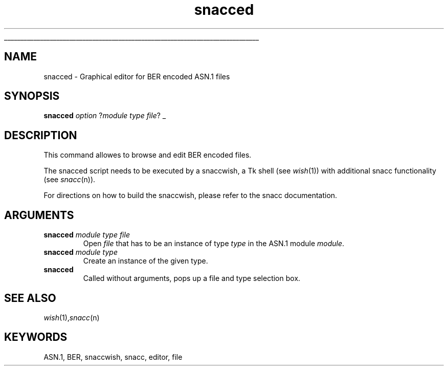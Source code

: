'\" This manual page, except for the introductory troff macros, is
'\" Copyright (c) 1995 by Robert Joop.
'\" 
'\" $Header: /cvs/Darwin/src/live/Security/SecuritySNACCRuntime/doc/snacced.1,v 1.1.1.1 2001/05/18 23:14:10 mb Exp $
'\" $Log: snacced.1,v $
'\" Revision 1.1.1.1  2001/05/18 23:14:10  mb
'\" Move from private repository to open source repository
'\"
'\" Revision 1.1.1.1  1999/03/16 18:05:54  aram
'\" Originals from SMIME Free Library.
'\"
'\" Revision 1.1  1997/01/01 22:47:21  rj
'\" first check-in
'\"
'\"
'\" Copyright (c) 1993 The Regents of the University of California.
'\" All rights reserved.
'\"
'\" Permission is hereby granted, without written agreement and without
'\" license or royalty fees, to use, copy, modify, and distribute this
'\" documentation for any purpose, provided that the above copyright
'\" notice and the following two paragraphs appear in all copies.
'\"
'\" IN NO EVENT SHALL THE UNIVERSITY OF CALIFORNIA BE LIABLE TO ANY PARTY
'\" FOR DIRECT, INDIRECT, SPECIAL, INCIDENTAL, OR CONSEQUENTIAL DAMAGES
'\" ARISING OUT OF THE USE OF THIS DOCUMENTATION, EVEN IF THE UNIVERSITY OF
'\" CALIFORNIA HAS BEEN ADVISED OF THE POSSIBILITY OF SUCH DAMAGE.
'\"
'\" THE UNIVERSITY OF CALIFORNIA SPECIFICALLY DISCLAIMS ANY WARRANTIES,
'\" INCLUDING, BUT NOT LIMITED TO, THE IMPLIED WARRANTIES OF MERCHANTABILITY
'\" AND FITNESS FOR A PARTICULAR PURPOSE.  THE SOFTWARE PROVIDED HEREUNDER IS
'\" ON AN "AS IS" BASIS, AND THE UNIVERSITY OF CALIFORNIA HAS NO OBLIGATION TO
'\" PROVIDE MAINTENANCE, SUPPORT, UPDATES, ENHANCEMENTS, OR MODIFICATIONS.
'\" 
.\" The definitions below are for supplemental macros used in Tcl/Tk
.\" manual entries.
.\"
.\" .HS name section [date [version]]
.\"	Replacement for .TH in other man pages.  See below for valid
.\"	section names.
.\"
.\" .AP type name in/out [indent]
.\"	Start paragraph describing an argument to a library procedure.
.\"	type is type of argument (int, etc.), in/out is either "in", "out",
.\"	or "in/out" to describe whether procedure reads or modifies arg,
.\"	and indent is equivalent to second arg of .IP (shouldn't ever be
.\"	needed;  use .AS below instead)
.\"
.\" .AS [type [name]]
.\"	Give maximum sizes of arguments for setting tab stops.  Type and
.\"	name are examples of largest possible arguments that will be passed
.\"	to .AP later.  If args are omitted, default tab stops are used.
.\"
.\" .BS
.\"	Start box enclosure.  From here until next .BE, everything will be
.\"	enclosed in one large box.
.\"
.\" .BE
.\"	End of box enclosure.
.\"
.\" .VS
.\"	Begin vertical sidebar, for use in marking newly-changed parts
.\"	of man pages.
.\"
.\" .VE
.\"	End of vertical sidebar.
.\"
.\" .DS
.\"	Begin an indented unfilled display.
.\"
.\" .DE
.\"	End of indented unfilled display.
.\"
'\"	# Heading for Tcl/Tk man pages
.de HS
.ds ^3 \\0
.if !"\\$3"" .ds ^3 \\$3
.if '\\$2'cmds'       .TH \\$1 1 \\*(^3 \\$4
.if '\\$2'lib'        .TH \\$1 3 \\*(^3 \\$4
.if '\\$2'tcl'        .TH \\$1 n \\*(^3 Tcl "Tcl Built-In Commands"
.if '\\$2'tk'         .TH \\$1 n \\*(^3 Tk "Tk Commands"
.if '\\$2'tclc'        .TH \\$1 3 \\*(^3 Tcl "Tcl Library Procedures"
.if '\\$2'tkc'         .TH \\$1 3 \\*(^3 Tk "Tk Library Procedures"
.if '\\$2'tclcmds'         .TH \\$1 1 \\*(^3 Tk "Tcl Applications"
.if '\\$2'tkcmds'         .TH \\$1 1 \\*(^3 Tk "Tk Applications"
.if t .wh -1.3i ^B
.nr ^l \\n(.l
.ad b
..
'\"	# Start an argument description
.de AP
.ie !"\\$4"" .TP \\$4
.el \{\
.   ie !"\\$2"" .TP \\n()Cu
.   el          .TP 15
.\}
.ie !"\\$3"" \{\
.ta \\n()Au \\n()Bu
\&\\$1	\\fI\\$2\\fP	(\\$3)
.\".b
.\}
.el \{\
.br
.ie !"\\$2"" \{\
\&\\$1	\\fI\\$2\\fP
.\}
.el \{\
\&\\fI\\$1\\fP
.\}
.\}
..
'\"	# define tabbing values for .AP
.de AS
.nr )A 10n
.if !"\\$1"" .nr )A \\w'\\$1'u+3n
.nr )B \\n()Au+15n
.\"
.if !"\\$2"" .nr )B \\w'\\$2'u+\\n()Au+3n
.nr )C \\n()Bu+\\w'(in/out)'u+2n
..
'\"	# BS - start boxed text
'\"	# ^y = starting y location
'\"	# ^b = 1
.de BS
.br
.mk ^y
.nr ^b 1u
.if n .nf
.if n .ti 0
.if n \l'\\n(.lu\(ul'
.if n .fi
..
'\"	# BE - end boxed text (draw box now)
.de BE
.nf
.ti 0
.mk ^t
.ie n \l'\\n(^lu\(ul'
.el \{\
.\"	Draw four-sided box normally, but don't draw top of
.\"	box if the box started on an earlier page.
.ie !\\n(^b-1 \{\
\h'-1.5n'\L'|\\n(^yu-1v'\l'\\n(^lu+3n\(ul'\L'\\n(^tu+1v-\\n(^yu'\l'|0u-1.5n\(ul'
.\}
.el \}\
\h'-1.5n'\L'|\\n(^yu-1v'\h'\\n(^lu+3n'\L'\\n(^tu+1v-\\n(^yu'\l'|0u-1.5n\(ul'
.\}
.\}
.fi
.br
.nr ^b 0
..
'\"	# VS - start vertical sidebar
'\"	# ^Y = starting y location
'\"	# ^v = 1 (for troff;  for nroff this doesn't matter)
.de VS
.mk ^Y
.ie n 'mc \s12\(br\s0
.el .nr ^v 1u
..
'\"	# VE - end of vertical sidebar
.de VE
.ie n 'mc
.el \{\
.ev 2
.nf
.ti 0
.mk ^t
\h'|\\n(^lu+3n'\L'|\\n(^Yu-1v\(bv'\v'\\n(^tu+1v-\\n(^Yu'\h'-|\\n(^lu+3n'
.sp -1
.fi
.ev
.\}
.nr ^v 0
..
'\"	# Special macro to handle page bottom:  finish off current
'\"	# box/sidebar if in box/sidebar mode, then invoked standard
'\"	# page bottom macro.
.de ^B
.ev 2
'ti 0
'nf
.mk ^t
.if \\n(^b \{\
.\"	Draw three-sided box if this is the box's first page,
.\"	draw two sides but no top otherwise.
.ie !\\n(^b-1 \h'-1.5n'\L'|\\n(^yu-1v'\l'\\n(^lu+3n\(ul'\L'\\n(^tu+1v-\\n(^yu'\h'|0u'\c
.el \h'-1.5n'\L'|\\n(^yu-1v'\h'\\n(^lu+3n'\L'\\n(^tu+1v-\\n(^yu'\h'|0u'\c
.\}
.if \\n(^v \{\
.nr ^x \\n(^tu+1v-\\n(^Yu
\kx\h'-\\nxu'\h'|\\n(^lu+3n'\ky\L'-\\n(^xu'\v'\\n(^xu'\h'|0u'\c
.\}
.bp
'fi
.ev
.if \\n(^b \{\
.mk ^y
.nr ^b 2
.\}
.if \\n(^v \{\
.mk ^Y
.\}
..
'\"	# DS - begin display
.de DS
.RS
.nf
.sp
..
'\"	# DE - end display
.de DE
.fi
.RE
.sp .5
..
.TH snacced 1 "August 1995" Tk "Tk Applications"
.BS
'\" Note:  do not modify the .SH NAME line immediately below!
.SH NAME
snacced \- Graphical editor for BER encoded ASN.1 files
.SH SYNOPSIS
\fBsnacced \fIoption\fR ?\fImodule type file\fR?
.BE

.SH DESCRIPTION
.PP
This command allowes to browse and edit BER encoded files.

The snacced script needs to be executed by a snaccwish, a Tk shell (see \fIwish\fP(1))
with additional snacc functionality (see \fIsnacc\fP(n)).

For directions on how to build the snaccwish, please refer to the
snacc documentation.
.SH ARGUMENTS
.TP
\fBsnacced \fImodule type file\fR
Open \fIfile\fP that has to be an instance of type \fItype\fP in the ASN.1 module \fImodule\fP.
.TP
\fBsnacced \fImodule type\fR
Create an instance of the given type.
.TP
\fBsnacced\fR
Called without arguments, pops up a file and type selection box.
.SH SEE ALSO
.IR wish (1), snacc (n)
.SH KEYWORDS
ASN.1, BER, snaccwish, snacc, editor, file
